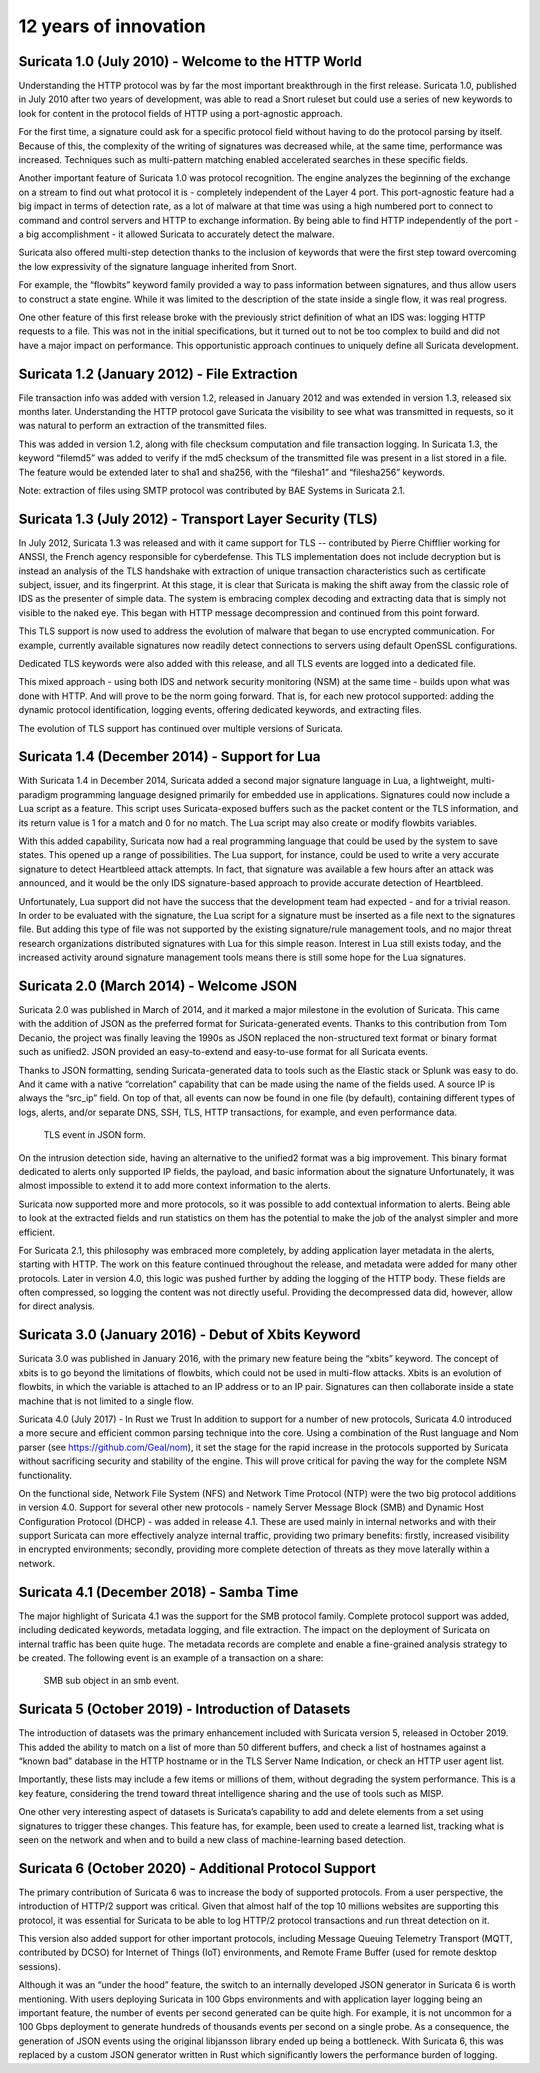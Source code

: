 12 years of innovation
----------------------

Suricata 1.0 (July 2010) - Welcome to the HTTP World
~~~~~~~~~~~~~~~~~~~~~~~~~~~~~~~~~~~~~~~~~~~~~~~~~~~~

Understanding the HTTP protocol was by far the most important breakthrough in the first release. Suricata 1.0, published in July 2010 after two years of development, was able to read a Snort ruleset but could use a series of new keywords to look for content in the protocol fields of HTTP using a port-agnostic approach.

For the first time, a signature could ask for a specific protocol field without having to do the protocol parsing by itself. Because of this, the complexity of the writing of signatures was decreased while, at the same time, performance was increased. Techniques such as multi-pattern matching enabled accelerated searches in these specific fields.

Another important feature of Suricata 1.0 was protocol recognition. The engine analyzes the beginning of the exchange on a stream to find out what protocol it is - completely independent of the Layer 4 port. This port-agnostic feature had a big impact in terms of detection rate, as a lot of malware at that time was using a high numbered port to connect to command and control servers and HTTP to exchange information. By being able to find HTTP independently of the port - a big accomplishment - it allowed Suricata to accurately detect the malware.

Suricata also offered multi-step detection thanks to the inclusion of keywords that were the first step toward overcoming the low expressivity of the signature language inherited from Snort.

For example, the “flowbits” keyword family provided a way to pass information between signatures, and thus allow users to construct a state engine. While it was limited to the description of the state inside a single flow, it was real progress.

One other feature of this first release broke with the previously strict definition of what an IDS was: logging HTTP requests to a file. This was not in the initial specifications, but it turned out to not be too complex to build and did not have a major impact on performance. This opportunistic approach continues to uniquely define all Suricata development.


Suricata 1.2 (January 2012) - File Extraction
~~~~~~~~~~~~~~~~~~~~~~~~~~~~~~~~~~~~~~~~~~~~~

File transaction info was added with version 1.2, released in January 2012 and was extended in version 1.3, released six months later. Understanding the HTTP protocol gave Suricata the visibility to see what was transmitted in requests, so it was natural to perform an extraction of the transmitted files.

This was added in version 1.2, along with file checksum computation and file transaction logging. In Suricata 1.3, the keyword “filemd5” was added to verify if the md5 checksum of the transmitted file was present in a list stored in a file. The feature would be extended later to sha1 and sha256, with the “filesha1” and “filesha256” keywords.

Note: extraction of files using SMTP protocol was contributed by BAE Systems in Suricata 2.1.


Suricata 1.3 (July 2012) - Transport Layer Security (TLS)
~~~~~~~~~~~~~~~~~~~~~~~~~~~~~~~~~~~~~~~~~~~~~~~~~~~~~~~~~

In July 2012, Suricata 1.3 was released and with it came support for TLS -- contributed by Pierre Chifflier working for ANSSI, the French agency responsible for cyberdefense. This TLS implementation does not include decryption but is instead an analysis of the TLS handshake with extraction of unique transaction characteristics such as certificate subject, issuer, and its fingerprint.
At this stage, it is clear that Suricata is making the shift away from the classic role of IDS as the presenter of simple data. The system is embracing complex decoding and extracting data that is simply not visible to the naked eye. This began with HTTP message decompression and continued from this point forward.

This TLS support is now used to address the evolution of malware that began to use encrypted communication. For example, currently available signatures now readily detect connections to servers using default OpenSSL configurations.

Dedicated TLS keywords were also added with this release, and all TLS events are logged into a dedicated file.

This mixed approach - using both IDS and network security monitoring (NSM) at the same time - builds upon what was done with HTTP. And will prove to be the norm going forward. That is, for each new protocol supported: adding the dynamic protocol identification, logging events, offering dedicated keywords, and extracting files.

The evolution of TLS support has continued over multiple versions of Suricata.

Suricata 1.4 (December 2014) - Support for Lua
~~~~~~~~~~~~~~~~~~~~~~~~~~~~~~~~~~~~~~~~~~~~~~

With Suricata 1.4 in December 2014, Suricata added a second major signature language in Lua, a lightweight, multi-paradigm programming language designed primarily for embedded use in applications.
Signatures could now include a Lua script as a feature. This script uses Suricata-exposed buffers such as the packet content or the TLS information, and its return value is 1 for a match and 0 for no match. The Lua script may also create or modify flowbits variables.

With this added capability, Suricata now had a real programming language that could be used by the system to save states. This opened up a range of possibilities. The Lua support, for instance, could be used to write a very accurate signature to detect Heartbleed attack attempts. In fact, that signature was available a few hours after an attack was announced, and it would be the only IDS signature-based approach to provide accurate detection of Heartbleed.

Unfortunately, Lua support did not have the success that the development team had expected - and for a trivial reason. In order to be evaluated with the signature, the Lua script for a signature must be inserted as a file next to the signatures file. But adding this type of file was not supported by the existing signature/rule management tools, and no major threat research organizations distributed signatures with Lua for this simple reason. Interest in Lua still exists today, and the increased activity around signature management tools means there is still some hope for the Lua signatures.

Suricata 2.0 (March 2014) - Welcome JSON
~~~~~~~~~~~~~~~~~~~~~~~~~~~~~~~~~~~~~~~~

Suricata 2.0 was published in March of 2014, and it marked a major milestone in the evolution of Suricata. This came with the addition of JSON as the preferred format for Suricata-generated events. Thanks to this contribution from Tom Decanio, the project was finally leaving the 1990s as JSON replaced the non-structured text format or binary format such as unified2. JSON provided an easy-to-extend and easy-to-use format for all Suricata events.

Thanks to JSON formatting, sending Suricata-generated data to tools such as the Elastic stack or Splunk was easy to do. And it came with a native “correlation” capability that can be made using the name of the fields used. A source IP is always the “src_ip” field. On top of that, all events can now be found in one file (by default), containing different types of logs, alerts, and/or separate DNS, SSH, TLS, HTTP transactions, for example, and even performance data.

.. figure:: img/Suricata_TLS_in_JSON.png

   TLS event in JSON form.

On the intrusion detection side, having an alternative to the unified2 format was a big improvement. This binary format dedicated to alerts only supported IP fields, the payload, and basic information about the signature Unfortunately, it was almost impossible to extend it to add more context information to the alerts.


Suricata now supported more and more protocols, so it was possible to add contextual information to alerts. Being able to look at the extracted fields and run statistics on them has the potential to make the job of the analyst simpler and more efficient.


For Suricata 2.1, this philosophy was embraced more completely, by adding application layer metadata in the alerts, starting with HTTP. The work on this feature continued throughout the release, and metadata were added for many other protocols. Later in version 4.0, this logic was pushed further by adding the logging of the HTTP body. These fields are often compressed, so logging the content was not directly useful. Providing the decompressed data did, however, allow for direct analysis.

Suricata 3.0 (January 2016) - Debut of Xbits Keyword
~~~~~~~~~~~~~~~~~~~~~~~~~~~~~~~~~~~~~~~~~~~~~~~~~~~~

Suricata 3.0 was published in January 2016, with the primary new feature being the “xbits” keyword. The concept of xbits is to go beyond the limitations of flowbits, which could not be used in multi-flow attacks. Xbits is an evolution of flowbits, in which the variable is attached to an IP address or to an IP pair. Signatures can then collaborate inside a state machine that is not limited to a single flow.

Suricata 4.0 (July 2017) - In Rust we Trust
In addition to support for a number of new protocols, Suricata 4.0 introduced a more secure and efficient common parsing technique into the core. Using a combination of the Rust language and Nom parser (see https://github.com/Geal/nom), it set the stage for the rapid increase in the protocols supported by Suricata without sacrificing security and stability of the engine. This will prove critical for paving the way for the complete NSM functionality.

On the functional side, Network File System (NFS) and Network Time Protocol (NTP) were the two big protocol additions in version 4.0.
Support for several other new protocols - namely Server Message Block (SMB) and Dynamic Host Configuration Protocol (DHCP) - was added in release 4.1. These are used mainly in internal networks and with their support Suricata can more effectively analyze internal traffic, providing two primary benefits: firstly, increased visibility in encrypted environments; secondly, providing more complete detection of threats as they move laterally within a network.

Suricata 4.1 (December 2018) - Samba Time
~~~~~~~~~~~~~~~~~~~~~~~~~~~~~~~~~~~~~~~~~

The major highlight of Suricata 4.1 was the support for the SMB protocol family. Complete protocol support was added, including dedicated keywords, metadata logging, and file extraction. The impact on the deployment of Suricata on internal traffic has been quite huge. The metadata records are complete and enable a fine-grained analysis strategy to be created. The following event is an example of a transaction on a share:

.. figure:: img/Suricata_SMB_Subobject.png
   :scale: 40 %

   SMB sub object in an smb event.

Suricata 5 (October 2019) - Introduction of Datasets
~~~~~~~~~~~~~~~~~~~~~~~~~~~~~~~~~~~~~~~~~~~~~~~~~~~~

The introduction of datasets was the primary enhancement included with Suricata version 5, released in October 2019. This added the ability to match on a list of more than 50 different buffers, and check a list of hostnames against a “known bad” database in the HTTP hostname or in the TLS Server Name Indication, or check an HTTP user agent list.

Importantly, these lists may include a few items or millions of them, without degrading the system performance. This is a key feature, considering the trend toward threat intelligence sharing and the use of tools such as MISP.

One other very interesting aspect of datasets is Suricata’s capability to add and delete elements from a set using signatures to trigger these changes. This feature has, for example, been used to create a learned list, tracking what is seen on the network and when and to build a new class of machine-learning based detection.


Suricata 6 (October 2020) - Additional Protocol Support
~~~~~~~~~~~~~~~~~~~~~~~~~~~~~~~~~~~~~~~~~~~~~~~~~~~~~~~

The primary contribution of Suricata 6 was to increase the body of supported protocols. From a user perspective, the introduction of HTTP/2 support was critical. Given that almost half of the top 10 millions websites are supporting this protocol, it was essential for Suricata to be able to log HTTP/2 protocol transactions and run threat detection on it.

This version also added support for other important protocols, including Message Queuing Telemetry Transport (MQTT, contributed by DCSO) for Internet of Things (IoT) environments, and Remote Frame Buffer (used for remote desktop sessions).

Although it was an “under the hood” feature, the switch to an internally developed JSON generator in Suricata 6 is worth mentioning. With users deploying Suricata in 100 Gbps environments and with application layer logging being an important feature, the number of events per second generated can be quite high. For example, it is not uncommon for a 100 Gbps deployment to generate hundreds of thousands events per second on a single probe. As a consequence, the generation of JSON events using the original libjansson library ended up being a bottleneck. With Suricata 6, this was replaced by a custom JSON generator written in Rust which significantly lowers the performance burden of logging.

